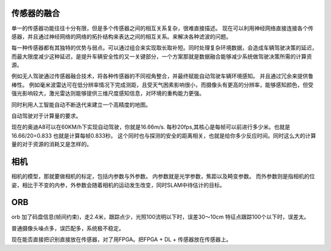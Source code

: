 传感器的融合
============

单一的传感器功能往往十分有限，但是多个传感器之间的相互关系复杂，很难直接描述。
现在可以利用神经网络直接连接各个传感器，并且通过神经网络的网络的拓扑结构来表达之间的相互关系。来解决各种滤波的问题。

每一种传感器都有其独特的优势与弱点。可以通过组合来实现取长取补短。同时处理复杂环境数据，会造成车辆驾驶决策的延迟，而最大限度减少这种延迟，是提升车辆安全性的又一关键部分，一个方案那就是数据融合能够减少系统做驾驶决策所需的计算资源。

例如无人驾驶通过传感器融合技术，将各种传感器的不同视角整合，并最终赋能自动驾驶车辆环境感知。 并且通过冗余来提供鲁棒性。  例如毫米波雷达可在低分辨率情况下完成测距，且受天气困素影响很小，而摄像头有更高的分辨率，能够感知颜色，但受强光影响较大，激光雷达则能够提供三维尺度感知信息，对环境的重构能力更强。


同时利用人工智能自动不断迭代来建立一个高精度的地图。

自动驾驶对于计算量的要求。

现在的奥迪A8可以在60KM/h下实现自动驾驶，你就是16.66m/s. 每秒20fps,其核心是每帧可以前进行多少米。也就是16.66/20=0.833 也就是计算每帧0.833秒。 这个同时也与探测的安全的距离相关，也就是给你多少反应时间。同时这么大的计算量的对于资源的消耗又是怎样的。




相机
====

相机的模型，那就要做相机的标定，包括内参数与外参数。
内参数就是光学参数，焦距以及畸变参数。
而外参数则是指相机的位姿，相比于不变的内参，外参数会随着相机的运动发生改变，同时SLAM中待估计的目标。


ORB
===

orb 加了码盘信息(帧间约束)，走2.4米，跟踪点少，光照100流明以下时，误差30～10cm
特征点跟踪100个以下时，误差太。

普通摄像头噪点多，误匹配多，系统极不稳定。


现在能否直接把识别直接放在传感器，对了用FPGA。把FPGA + DL + 传感器放在传感器上。

